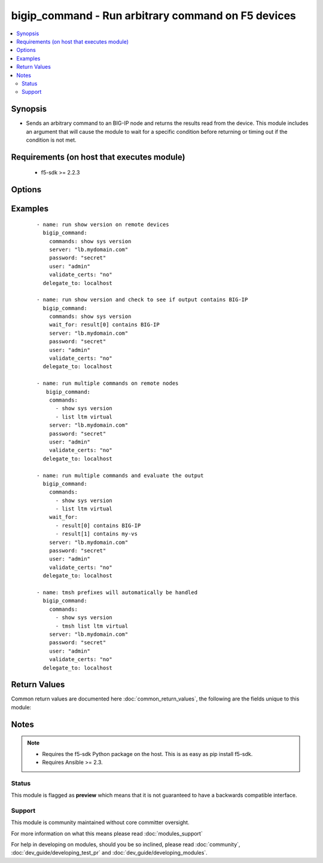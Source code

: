 .. _bigip_command:


bigip_command - Run arbitrary command on F5 devices
+++++++++++++++++++++++++++++++++++++++++++++++++++

.. versionadded:: 2.4


.. contents::
   :local:
   :depth: 2


Synopsis
--------

* Sends an arbitrary command to an BIG-IP node and returns the results read from the device. This module includes an argument that will cause the module to wait for a specific condition before returning or timing out if the condition is not met.


Requirements (on host that executes module)
-------------------------------------------

  * f5-sdk >= 2.2.3


Options
-------

.. raw:: html

    <table border=1 cellpadding=4>
    <tr>
    <th class="head">parameter</th>
    <th class="head">required</th>
    <th class="head">default</th>
    <th class="head">choices</th>
    <th class="head">comments</th>
    </tr>
                <tr><td>commands<br/><div style="font-size: small;"></div></td>
    <td>yes</td>
    <td></td>
        <td></td>
        <td><div>The commands to send to the remote BIG-IP device over the configured provider. The resulting output from the command is returned. If the <em>wait_for</em> argument is provided, the module is not returned until the condition is satisfied or the number of retires as expired.</div><div>The <em>commands</em> argument also accepts an alternative form that allows for complex values that specify the command to run and the output format to return. This can be done on a command by command basis. The complex argument supports the keywords <code>command</code> and <code>output</code> where <code>command</code> is the command to run and <code>output</code> is 'text' or 'one-line'.</div>        </td></tr>
                <tr><td>interval<br/><div style="font-size: small;"></div></td>
    <td>no</td>
    <td>1</td>
        <td></td>
        <td><div>Configures the interval in seconds to wait between retries of the command. If the command does not pass the specified conditional, the interval indicates how to long to wait before trying the command again.</div>        </td></tr>
                <tr><td>match<br/><div style="font-size: small;"> (added in 2.2)</div></td>
    <td>no</td>
    <td>all</td>
        <td></td>
        <td><div>The <em>match</em> argument is used in conjunction with the <em>wait_for</em> argument to specify the match policy. Valid values are <code>all</code> or <code>any</code>. If the value is set to <code>all</code> then all conditionals in the <em>wait_for</em> must be satisfied. If the value is set to <code>any</code> then only one of the values must be satisfied.</div>        </td></tr>
                <tr><td>password<br/><div style="font-size: small;"></div></td>
    <td>yes</td>
    <td></td>
        <td></td>
        <td><div>The password for the user account used to connect to the BIG-IP. This option can be omitted if the environment variable <code>F5_PASSWORD</code> is set.</div>        </td></tr>
                <tr><td>retries<br/><div style="font-size: small;"></div></td>
    <td>no</td>
    <td>10</td>
        <td></td>
        <td><div>Specifies the number of retries a command should by tried before it is considered failed. The command is run on the target device every retry and evaluated against the <em>wait_for</em> conditionals.</div>        </td></tr>
                <tr><td>server<br/><div style="font-size: small;"></div></td>
    <td>yes</td>
    <td></td>
        <td></td>
        <td><div>The BIG-IP host. This option can be omitted if the environment variable <code>F5_SERVER</code> is set.</div>        </td></tr>
                <tr><td>server_port<br/><div style="font-size: small;"> (added in 2.2)</div></td>
    <td>no</td>
    <td>443</td>
        <td></td>
        <td><div>The BIG-IP server port. This option can be omitted if the environment variable <code>F5_SERVER_PORT</code> is set.</div>        </td></tr>
                <tr><td>user<br/><div style="font-size: small;"></div></td>
    <td>yes</td>
    <td></td>
        <td></td>
        <td><div>The username to connect to the BIG-IP with. This user must have administrative privileges on the device. This option can be omitted if the environment variable <code>F5_USER</code> is set.</div>        </td></tr>
                <tr><td>validate_certs<br/><div style="font-size: small;"> (added in 2.0)</div></td>
    <td>no</td>
    <td>True</td>
        <td><ul><li>True</li><li>False</li></ul></td>
        <td><div>If <code>no</code>, SSL certificates will not be validated. This should only be used on personally controlled sites using self-signed certificates. This option can be omitted if the environment variable <code>F5_VALIDATE_CERTS</code> is set.</div>        </td></tr>
                <tr><td>wait_for<br/><div style="font-size: small;"> (added in 2.2)</div></td>
    <td>no</td>
    <td></td>
        <td></td>
        <td><div>Specifies what to evaluate from the output of the command and what conditionals to apply.  This argument will cause the task to wait for a particular conditional to be true before moving forward. If the conditional is not true by the configured retries, the task fails. See examples.</div></br>
    <div style="font-size: small;">aliases: waitfor<div>        </td></tr>
        </table>
    </br>



Examples
--------

 ::

    
    - name: run show version on remote devices
      bigip_command:
        commands: show sys version
        server: "lb.mydomain.com"
        password: "secret"
        user: "admin"
        validate_certs: "no"
      delegate_to: localhost
    
    - name: run show version and check to see if output contains BIG-IP
      bigip_command:
        commands: show sys version
        wait_for: result[0] contains BIG-IP
        server: "lb.mydomain.com"
        password: "secret"
        user: "admin"
        validate_certs: "no"
      delegate_to: localhost
    
    - name: run multiple commands on remote nodes
       bigip_command:
        commands:
          - show sys version
          - list ltm virtual
        server: "lb.mydomain.com"
        password: "secret"
        user: "admin"
        validate_certs: "no"
      delegate_to: localhost
    
    - name: run multiple commands and evaluate the output
      bigip_command:
        commands:
          - show sys version
          - list ltm virtual
        wait_for:
          - result[0] contains BIG-IP
          - result[1] contains my-vs
        server: "lb.mydomain.com"
        password: "secret"
        user: "admin"
        validate_certs: "no"
      delegate_to: localhost
    
    - name: tmsh prefixes will automatically be handled
      bigip_command:
        commands:
          - show sys version
          - tmsh list ltm virtual
        server: "lb.mydomain.com"
        password: "secret"
        user: "admin"
        validate_certs: "no"
      delegate_to: localhost

Return Values
-------------

Common return values are documented here :doc:`common_return_values`, the following are the fields unique to this module:

.. raw:: html

    <table border=1 cellpadding=4>
    <tr>
    <th class="head">name</th>
    <th class="head">description</th>
    <th class="head">returned</th>
    <th class="head">type</th>
    <th class="head">sample</th>
    </tr>

        <tr>
        <td> stdout_lines </td>
        <td> The value of stdout split into a list </td>
        <td align=center> always </td>
        <td align=center> list </td>
        <td align=center> [['...', '...'], ['...'], ['...']] </td>
    </tr>
            <tr>
        <td> stdout </td>
        <td> The set of responses from the commands </td>
        <td align=center> always </td>
        <td align=center> list </td>
        <td align=center> ['...', '...'] </td>
    </tr>
            <tr>
        <td> failed_conditions </td>
        <td> The list of conditionals that have failed </td>
        <td align=center> failed </td>
        <td align=center> list </td>
        <td align=center> ['...', '...'] </td>
    </tr>
        
    </table>
    </br></br>

Notes
-----

.. note::
    - Requires the f5-sdk Python package on the host. This is as easy as pip install f5-sdk.
    - Requires Ansible >= 2.3.



Status
~~~~~~

This module is flagged as **preview** which means that it is not guaranteed to have a backwards compatible interface.


Support
~~~~~~~

This module is community maintained without core committer oversight.

For more information on what this means please read :doc:`modules_support`


For help in developing on modules, should you be so inclined, please read :doc:`community`, :doc:`dev_guide/developing_test_pr` and :doc:`dev_guide/developing_modules`.